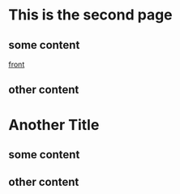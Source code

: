 * This is the second page
** some content
[[file:front.org][front]]
** other content
* Another Title
** some content
** other content
